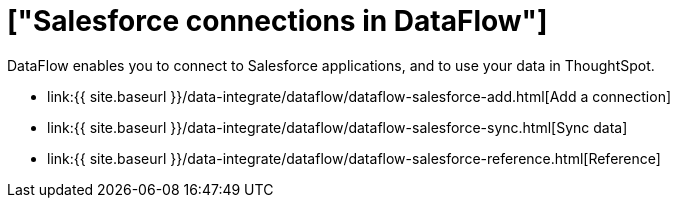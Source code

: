 = ["Salesforce connections in DataFlow"]
:last_updated: 07/07/2020
:permalink: /:collection/:path.html
:sidebar: mydoc_sidebar
:toc: true

DataFlow enables you to connect to Salesforce applications, and to use your data in ThoughtSpot.

* link:{{ site.baseurl }}/data-integrate/dataflow/dataflow-salesforce-add.html[Add a connection]
* link:{{ site.baseurl }}/data-integrate/dataflow/dataflow-salesforce-sync.html[Sync data]
* link:{{ site.baseurl }}/data-integrate/dataflow/dataflow-salesforce-reference.html[Reference]
